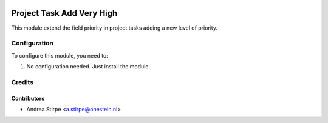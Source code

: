.. image:: https://img.shields.io/badge/licence-AGPL--3-blue.svg
   :target: http://www.gnu.org/licenses/agpl-3.0-standalone.html
   :alt: License: AGPL-3

==========================
Project Task Add Very High
==========================

This module extend the field priority in project tasks adding a new level of priority.



Configuration
=============

To configure this module, you need to:

#. No configuration needed. Just install the module.



Credits
=======

Contributors
------------

* Andrea Stirpe <a.stirpe@onestein.nl>
